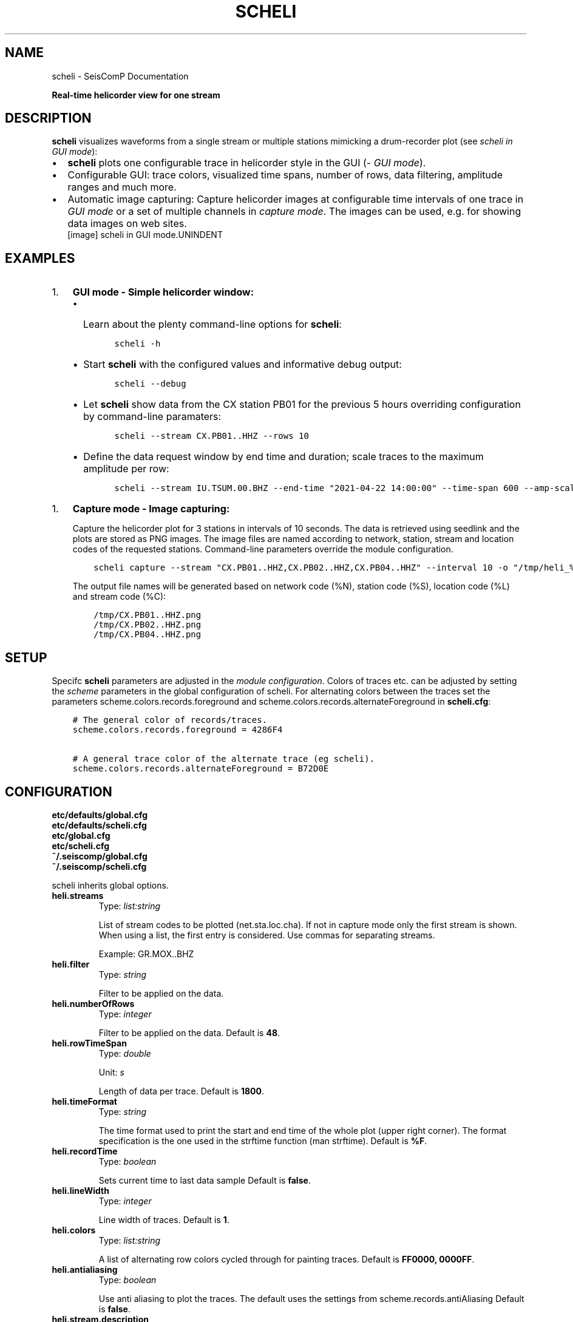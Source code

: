 .\" Man page generated from reStructuredText.
.
.TH "SCHELI" "1" "Jun 21, 2021" "4.6.1" "SeisComP"
.SH NAME
scheli \- SeisComP Documentation
.
.nr rst2man-indent-level 0
.
.de1 rstReportMargin
\\$1 \\n[an-margin]
level \\n[rst2man-indent-level]
level margin: \\n[rst2man-indent\\n[rst2man-indent-level]]
-
\\n[rst2man-indent0]
\\n[rst2man-indent1]
\\n[rst2man-indent2]
..
.de1 INDENT
.\" .rstReportMargin pre:
. RS \\$1
. nr rst2man-indent\\n[rst2man-indent-level] \\n[an-margin]
. nr rst2man-indent-level +1
.\" .rstReportMargin post:
..
.de UNINDENT
. RE
.\" indent \\n[an-margin]
.\" old: \\n[rst2man-indent\\n[rst2man-indent-level]]
.nr rst2man-indent-level -1
.\" new: \\n[rst2man-indent\\n[rst2man-indent-level]]
.in \\n[rst2man-indent\\n[rst2man-indent-level]]u
..
.sp
\fBReal\-time helicorder view for one stream\fP
.SH DESCRIPTION
.sp
\fBscheli\fP visualizes waveforms from a single stream or multiple stations
mimicking a drum\-recorder plot (see \fI\%scheli in GUI mode\fP):
.INDENT 0.0
.IP \(bu 2
\fBscheli\fP plots one configurable trace in helicorder style in the
GUI (\fI\%GUI mode\fP).
.IP \(bu 2
Configurable GUI: trace colors, visualized time spans, number of rows, data filtering,
amplitude ranges and much more.
.IP \(bu 2
Automatic image capturing: Capture helicorder images at configurable time intervals
of one trace in \fI\%GUI mode\fP or a set of multiple channels in
\fI\%capture mode\fP\&.
The images can be used, e.g. for showing data images on web sites.
.UNINDENT
.INDENT 0.0
.INDENT 2.5
[image]
scheli in GUI mode.UNINDENT
.UNINDENT
.SH EXAMPLES
.INDENT 0.0
.IP 1. 3
\fBGUI mode \- Simple helicorder window:\fP
.INDENT 3.0
.IP \(bu 2
Learn about the plenty command\-line options for \fBscheli\fP:
.INDENT 3.0
.INDENT 3.5
.sp
.nf
.ft C
scheli \-h
.ft P
.fi
.UNINDENT
.UNINDENT
.IP \(bu 2
Start \fBscheli\fP with the configured values and informative debug output:
.INDENT 3.0
.INDENT 3.5
.sp
.nf
.ft C
scheli \-\-debug
.ft P
.fi
.UNINDENT
.UNINDENT
.IP \(bu 2
Let \fBscheli\fP show data from the CX station PB01 for the previous 5 hours
overriding configuration by command\-line paramaters:
.INDENT 3.0
.INDENT 3.5
.sp
.nf
.ft C
scheli \-\-stream CX.PB01..HHZ \-\-rows 10
.ft P
.fi
.UNINDENT
.UNINDENT
.IP \(bu 2
Define the data request window by end time and duration; scale traces to the
maximum amplitude per row:
.INDENT 3.0
.INDENT 3.5
.sp
.nf
.ft C
scheli \-\-stream IU.TSUM.00.BHZ \-\-end\-time "2021\-04\-22 14:00:00" \-\-time\-span 600 \-\-amp\-scaling row
.ft P
.fi
.UNINDENT
.UNINDENT
.UNINDENT
.UNINDENT
.INDENT 0.0
.IP 1. 3
\fBCapture mode \- Image capturing:\fP
.sp
Capture the helicorder plot for 3 stations in intervals of 10 seconds.
The data is retrieved using seedlink and the plots are stored as PNG images.
The image files are named according to network, station, stream and location codes
of the requested stations. Command\-line parameters override the module configuration.
.INDENT 3.0
.INDENT 3.5
.sp
.nf
.ft C
scheli capture \-\-stream "CX.PB01..HHZ,CX.PB02..HHZ,CX.PB04..HHZ" \-\-interval 10 \-o "/tmp/heli_%N_%S_%L_%C.png" \-H localhost \-I slink://localhost
.ft P
.fi
.UNINDENT
.UNINDENT
.sp
The output file names will be generated based on network code (%N), station code (%S),
location code (%L) and stream code (%C):
.INDENT 3.0
.INDENT 3.5
.sp
.nf
.ft C
/tmp/CX.PB01..HHZ.png
/tmp/CX.PB02..HHZ.png
/tmp/CX.PB04..HHZ.png
.ft P
.fi
.UNINDENT
.UNINDENT
.UNINDENT
.SH SETUP
.sp
Specifc \fBscheli\fP parameters are adjusted in the \fI\%module configuration\fP\&.
Colors of traces etc. can be adjusted by setting the \fIscheme\fP parameters in
the global configuration of scheli. For alternating colors between the traces
set the parameters scheme.colors.records.foreground and
scheme.colors.records.alternateForeground in \fBscheli.cfg\fP:
.INDENT 0.0
.INDENT 3.5
.sp
.nf
.ft C
# The general color of records/traces.
scheme.colors.records.foreground = 4286F4

# A general trace color of the alternate trace (eg scheli).
scheme.colors.records.alternateForeground = B72D0E
.ft P
.fi
.UNINDENT
.UNINDENT
.SH CONFIGURATION
.nf
\fBetc/defaults/global.cfg\fP
\fBetc/defaults/scheli.cfg\fP
\fBetc/global.cfg\fP
\fBetc/scheli.cfg\fP
\fB~/.seiscomp/global.cfg\fP
\fB~/.seiscomp/scheli.cfg\fP
.fi
.sp
.sp
scheli inherits global options\&.
.INDENT 0.0
.TP
.B heli.streams
Type: \fIlist:string\fP
.sp
List of stream codes to be plotted (net.sta.loc.cha).
If not in capture mode only the first stream is shown.
When using a list, the first entry is considered.
Use commas for separating streams.
.sp
Example: GR.MOX..BHZ
.UNINDENT
.INDENT 0.0
.TP
.B heli.filter
Type: \fIstring\fP
.sp
Filter to be applied on the data.
.UNINDENT
.INDENT 0.0
.TP
.B heli.numberOfRows
Type: \fIinteger\fP
.sp
Filter to be applied on the data.
Default is \fB48\fP\&.
.UNINDENT
.INDENT 0.0
.TP
.B heli.rowTimeSpan
Type: \fIdouble\fP
.sp
Unit: \fIs\fP
.sp
Length of data per trace.
Default is \fB1800\fP\&.
.UNINDENT
.INDENT 0.0
.TP
.B heli.timeFormat
Type: \fIstring\fP
.sp
The time format used to print the start and end time of the whole
plot (upper right corner). The format specification is the one used
in the strftime function (man strftime).
Default is \fB%F\fP\&.
.UNINDENT
.INDENT 0.0
.TP
.B heli.recordTime
Type: \fIboolean\fP
.sp
Sets current time to last data sample
Default is \fBfalse\fP\&.
.UNINDENT
.INDENT 0.0
.TP
.B heli.lineWidth
Type: \fIinteger\fP
.sp
Line width of traces.
Default is \fB1\fP\&.
.UNINDENT
.INDENT 0.0
.TP
.B heli.colors
Type: \fIlist:string\fP
.sp
A list of alternating row colors cycled through for painting traces.
Default is \fBFF0000, 0000FF\fP\&.
.UNINDENT
.INDENT 0.0
.TP
.B heli.antialiasing
Type: \fIboolean\fP
.sp
Use anti aliasing to plot the traces. The default uses the
settings from scheme.records.antiAliasing
Default is \fBfalse\fP\&.
.UNINDENT
.INDENT 0.0
.TP
.B heli.stream.description
Type: \fIboolean\fP
.sp
Add stream description to traces.
Default is \fBtrue\fP\&.
.UNINDENT
.sp
\fBNOTE:\fP
.INDENT 0.0
.INDENT 3.5
\fBheli.amplitudeRange.*\fP
\fIGain\-corrected amplitudes given in units of the sensor, e.g. m/s.\fP
.UNINDENT
.UNINDENT
.INDENT 0.0
.TP
.B heli.amplitudeRange.scaling
Type: \fIstring\fP
.sp
Define the method to scale traces within rows. Possible values are:
.sp
minmax: Scale all rows to confiugured minimum and maximum
amplitudes configured by amplitudeRange.min and amplitudeRange.max.
.sp
row: Scale each row to the maximum within this row.
Default is \fBminmax\fP\&.
.UNINDENT
.INDENT 0.0
.TP
.B heli.amplitudeRange.min
Type: \fIdouble\fP
.sp
Minimum amplitude to show in trace. Requires
amplitudeRange.scale = "minmax".
Default is \fB\-0.00001\fP\&.
.UNINDENT
.INDENT 0.0
.TP
.B heli.amplitudeRange.max
Type: \fIdouble\fP
.sp
Minimum amplitude to show in trace. Requires
amplitudeRange.scale = "minmax".
Default is \fB0.00001\fP\&.
.UNINDENT
.sp
\fBNOTE:\fP
.INDENT 0.0
.INDENT 3.5
\fBheli.dump.*\fP
\fIControl dumping of PNG images.\fP
\fIExecute "scheli capture" for image generation in the\fP
\fIbackground without the graphics.\fP
.UNINDENT
.UNINDENT
.INDENT 0.0
.TP
.B heli.dump.interval
Type: \fIinteger\fP
.sp
Unit: \fIs\fP
.sp
Image creation interval. Negative values disable image dumping.
If enabled, images are generated at the configured interval.
Default is \fB\-1\fP\&.
.UNINDENT
.INDENT 0.0
.TP
.B heli.dump.outputFile
Type: \fIstring\fP
.sp
Name of output file.
The filename can contain placeholders
that are replaced by the corresponding streamID parts:
.sp
%N : network code
.sp
%S : station code
.sp
%L : location code
.sp
%C : channel code
.sp
Placeholders are important if more than one stream is given
and capture mode is active.
Default is \fB/tmp/heli_%N_%S_%L_%C.png\fP\&.
.UNINDENT
.INDENT 0.0
.TP
.B heli.dump.dpi
Type: \fIinteger\fP
.sp
Unit: \fIdpi\fP
.sp
Image resolution
Default is \fB300\fP\&.
.UNINDENT
.INDENT 0.0
.TP
.B heli.dump.xres
Type: \fIinteger\fP
.sp
Unit: \fIpx\fP
.sp
Number of pixels horizontally
Default is \fB1024\fP\&.
.UNINDENT
.INDENT 0.0
.TP
.B heli.dump.yres
Type: \fIinteger\fP
.sp
Unit: \fIpx\fP
.sp
Number of pixels vertically
Default is \fB768\fP\&.
.UNINDENT
.INDENT 0.0
.TP
.B scripts.postprocessing
Type: \fIpath\fP
.sp
Defines the path to a script that is called whenever an image
has been captured and written to disc. The only parameter is
the path to the generated image.
.UNINDENT
.SH COMMAND-LINE
.SS Generic
.INDENT 0.0
.TP
.B \-h, \-\-help
show help message.
.UNINDENT
.INDENT 0.0
.TP
.B \-V, \-\-version
show version information
.UNINDENT
.INDENT 0.0
.TP
.B \-\-config\-file arg
Use alternative configuration file. When this option is used
the loading of all stages is disabled. Only the given configuration
file is parsed and used. To use another name for the configuration
create a symbolic link of the application or copy it, eg scautopick \-> scautopick2.
.UNINDENT
.INDENT 0.0
.TP
.B \-\-plugins arg
Load given plugins.
.UNINDENT
.INDENT 0.0
.TP
.B \-D, \-\-daemon
Run as daemon. This means the application will fork itself and
doesn\(aqt need to be started with &.
.UNINDENT
.INDENT 0.0
.TP
.B \-\-auto\-shutdown arg
Enable/disable self\-shutdown because a master module shutdown. This only
works when messaging is enabled and the master module sends a shutdown
message (enabled with \-\-start\-stop\-msg for the master module).
.UNINDENT
.INDENT 0.0
.TP
.B \-\-shutdown\-master\-module arg
Sets the name of the master\-module used for auto\-shutdown. This
is the application name of the module actually started. If symlinks
are used then it is the name of the symlinked application.
.UNINDENT
.INDENT 0.0
.TP
.B \-\-shutdown\-master\-username arg
Sets the name of the master\-username of the messaging used for
auto\-shutdown. If "shutdown\-master\-module" is given as well this
parameter is ignored.
.UNINDENT
.SS Verbosity
.INDENT 0.0
.TP
.B \-\-verbosity arg
Verbosity level [0..4]. 0:quiet, 1:error, 2:warning, 3:info, 4:debug
.UNINDENT
.INDENT 0.0
.TP
.B \-v, \-\-v
Increase verbosity level (may be repeated, eg. \-vv)
.UNINDENT
.INDENT 0.0
.TP
.B \-q, \-\-quiet
Quiet mode: no logging output
.UNINDENT
.INDENT 0.0
.TP
.B \-\-component arg
Limits the logging to a certain component. This option can be given more than once.
.UNINDENT
.INDENT 0.0
.TP
.B \-s, \-\-syslog
Use syslog logging back end. The output usually goes to /var/lib/messages.
.UNINDENT
.INDENT 0.0
.TP
.B \-l, \-\-lockfile arg
Path to lock file.
.UNINDENT
.INDENT 0.0
.TP
.B \-\-console arg
Send log output to stdout.
.UNINDENT
.INDENT 0.0
.TP
.B \-\-debug
Debug mode: \-\-verbosity=4 \-\-console=1
.UNINDENT
.INDENT 0.0
.TP
.B \-\-log\-file arg
Use alternative log file.
.UNINDENT
.SS Messaging
.INDENT 0.0
.TP
.B \-u, \-\-user arg
Overrides configuration parameter \fBconnection.username\fP\&.
.UNINDENT
.INDENT 0.0
.TP
.B \-H, \-\-host arg
Overrides configuration parameter \fBconnection.server\fP\&.
.UNINDENT
.INDENT 0.0
.TP
.B \-t, \-\-timeout arg
Overrides configuration parameter \fBconnection.timeout\fP\&.
.UNINDENT
.INDENT 0.0
.TP
.B \-g, \-\-primary\-group arg
Overrides configuration parameter \fBconnection.primaryGroup\fP\&.
.UNINDENT
.INDENT 0.0
.TP
.B \-S, \-\-subscribe\-group arg
A group to subscribe to. This option can be given more than once.
.UNINDENT
.INDENT 0.0
.TP
.B \-\-content\-type arg
Overrides configuration parameter \fBconnection.contentType\fP\&.
.UNINDENT
.INDENT 0.0
.TP
.B \-\-start\-stop\-msg arg
Sets sending of a start\- and a stop message.
.UNINDENT
.SS Database
.INDENT 0.0
.TP
.B \-\-db\-driver\-list
List all supported database drivers.
.UNINDENT
.INDENT 0.0
.TP
.B \-d, \-\-database arg
The database connection string, format: \fI\%service://user:pwd@host/database\fP\&.
"service" is the name of the database driver which can be
queried with "\-\-db\-driver\-list".
.UNINDENT
.INDENT 0.0
.TP
.B \-\-config\-module arg
The configmodule to use.
.UNINDENT
.INDENT 0.0
.TP
.B \-\-inventory\-db arg
Load the inventory from the given database or file, format: [\fI\%service://]location\fP
.UNINDENT
.SS Records
.INDENT 0.0
.TP
.B \-\-record\-driver\-list
List all supported record stream drivers
.UNINDENT
.INDENT 0.0
.TP
.B \-I, \-\-record\-url arg
The recordstream source URL, format: [\fI\%service://\fP]location[#type].
"service" is the name of the recordstream driver which can be
queried with "\-\-record\-driver\-list". If "service"
is not given "\fI\%file://\fP" is used.
.UNINDENT
.INDENT 0.0
.TP
.B \-\-record\-file arg
Specify a file as record source.
.UNINDENT
.INDENT 0.0
.TP
.B \-\-record\-type arg
Specify a type for the records being read.
.UNINDENT
.SS Mode
.INDENT 0.0
.TP
.B \-\-offline
Do not connect to a messaging server and do not use the database.
.UNINDENT
.INDENT 0.0
.TP
.B \-\-end\-time arg
Set the acquisition end time, e.g. \(aq2017\-09\-08 13:30:00\(aq, default: \(aqgmt\(aq
.UNINDENT
.SS Data
.INDENT 0.0
.TP
.B \-\-stream arg
The record stream that should be displayed: stream=net.sta.loc.cha
.UNINDENT
.INDENT 0.0
.TP
.B \-\-filter arg
The filter to apply
.UNINDENT
.INDENT 0.0
.TP
.B \-\-gain arg
Gain applied to the data before plotting. Units: counts/unit
.UNINDENT
.INDENT 0.0
.TP
.B \-\-amp\-range\-min arg
Lower bound of amplitude range per row
.UNINDENT
.INDENT 0.0
.TP
.B \-\-amp\-range\-max arg
Upper bound of amplitude range per row
.UNINDENT
.INDENT 0.0
.TP
.B \-\-amp\-range arg
Arround zero bound of amplitude range per row
.UNINDENT
.INDENT 0.0
.TP
.B \-\-record\-time arg
Does the last row always contain the last record received
.UNINDENT
.SS Output
.INDENT 0.0
.TP
.B \-\-desc arg
Enables/disables the display of a station description
.UNINDENT
.INDENT 0.0
.TP
.B \-\-rows arg
Configures the number of rows to display
.UNINDENT
.INDENT 0.0
.TP
.B \-\-time\-span arg
Configures the time\-span (in secs) per row. Unit: seconds.
.UNINDENT
.INDENT 0.0
.TP
.B \-\-aa arg
Sets antialiasing for rendering the traces
.UNINDENT
.INDENT 0.0
.TP
.B \-\-xres arg
Output x resolution when generating images. Unit: dpi.
.UNINDENT
.INDENT 0.0
.TP
.B \-\-yres arg
Output y resolution when generating images. Unit: dpi.
.UNINDENT
.INDENT 0.0
.TP
.B \-\-dpi arg
Output dpi when generating postscript. Unit: dpi.
.UNINDENT
.INDENT 0.0
.TP
.B \-o arg
Output filename (placeholders: %N,%S,%L,%C)
.UNINDENT
.INDENT 0.0
.TP
.B \-\-interval arg
Snapshot interval (less than 0 disables timed snapshots).
Unit: seconds.
.UNINDENT
.SH AUTHOR
gempa GmbH, GFZ Potsdam
.SH COPYRIGHT
gempa GmbH, GFZ Potsdam
.\" Generated by docutils manpage writer.
.
